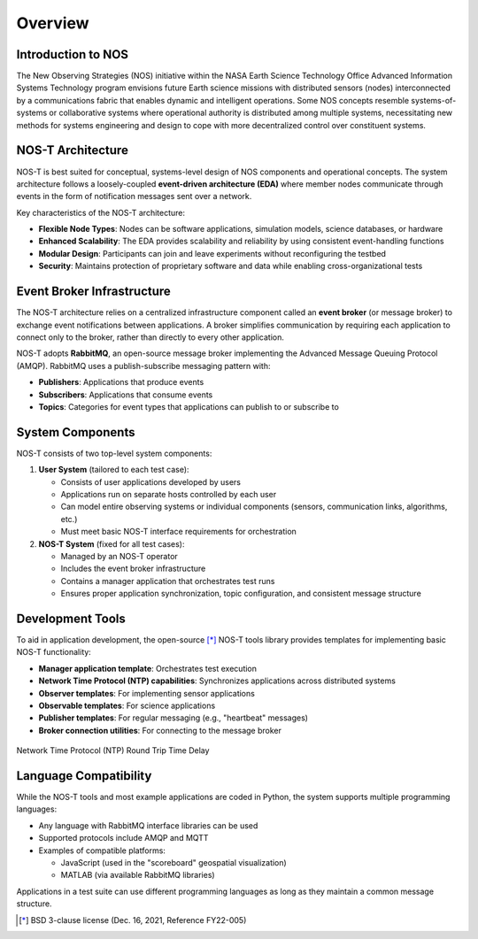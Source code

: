 .. _overview:

Overview
========

Introduction to NOS
------------------

The New Observing Strategies (NOS) initiative within the NASA Earth Science Technology Office Advanced Information Systems Technology program envisions future Earth science missions with distributed sensors (nodes) interconnected by a communications fabric that enables dynamic and intelligent operations. Some NOS concepts resemble systems-of-systems or collaborative systems where operational authority is distributed among multiple systems, necessitating new methods for systems engineering and design to cope with more decentralized control over constituent systems.

NOS-T Architecture
-----------------

NOS-T is best suited for conceptual, systems-level design of NOS components and operational concepts. The system architecture follows a loosely-coupled **event-driven architecture (EDA)** where member nodes communicate through events in the form of notification messages sent over a network.

Key characteristics of the NOS-T architecture:

* **Flexible Node Types**: Nodes can be software applications, simulation models, science databases, or hardware
* **Enhanced Scalability**: The EDA provides scalability and reliability by using consistent event-handling functions
* **Modular Design**: Participants can join and leave experiments without reconfiguring the testbed
* **Security**: Maintains protection of proprietary software and data while enabling cross-organizational tests

Event Broker Infrastructure
--------------------------

The NOS-T architecture relies on a centralized infrastructure component called an **event broker** (or message broker) to exchange event notifications between applications. A broker simplifies communication by requiring each application to connect only to the broker, rather than directly to every other application.

NOS-T adopts **RabbitMQ**, an open-source message broker implementing the Advanced Message Queuing Protocol (AMQP). RabbitMQ uses a publish-subscribe messaging pattern with:

* **Publishers**: Applications that produce events
* **Subscribers**: Applications that consume events
* **Topics**: Categories for event types that applications can publish to or subscribe to

.. mermaid::

   ---
   config:
   theme: redux
   ---
   flowchart LR
   subgraph User_Apps["User Apps"]
      direction TB
         UserApp1["User App 1"]
         UserApp2["User App 2"]
         UserApp3["User App 3"]
   end
      UserApp1 <-. Publish/Subscribe .-> Network["Network"]
      UserApp2 <-. Publish/Subscribe .-> Network
      UserApp3 <-. Publish/Subscribe .-> Network
      Network -- Publish --> EventBroker["Event Broker<br>(AMQP Protocol)"]
      EventBroker -. Subscribe .-> Network
      UserApp1:::red
      UserApp2:::blue
      UserApp3:::green
      Network:::gray
      EventBroker:::darkorange1
      classDef red fill:#ff0000,stroke:#000000,stroke-width:2px
      classDef blue fill:dodgerblue,stroke:#000000,stroke-width:2px
      classDef green fill:#00ff00,stroke:#000000,stroke-width:2px
      classDef gray fill:#808080,stroke:#000000,stroke-width:2px
      classDef darkorange1 fill:#ff8c00,stroke:#000000,stroke-width:2px

System Components
----------------

NOS-T consists of two top-level system components:

1. **User System** (tailored to each test case):
   
   * Consists of user applications developed by users
   * Applications run on separate hosts controlled by each user
   * Can model entire observing systems or individual components (sensors, communication links, algorithms, etc.)
   * Must meet basic NOS-T interface requirements for orchestration

2. **NOS-T System** (fixed for all test cases):

   * Managed by an NOS-T operator
   * Includes the event broker infrastructure
   * Contains a manager application that orchestrates test runs
   * Ensures proper application synchronization, topic configuration, and consistent message structure

.. mermaid::

   ---
   config:
   theme: redux
   ---
   flowchart LR
   subgraph cluster0["User System"]
      direction TB
         PI1["NOS PI"]
         PI2["NOS PI"]
         PI3["NOS PI"]
         UserApp1["User Apps"]
         UserApp2["User Apps"]
         UserApp3["User Apps"]
   end
   subgraph cluster2["NOS-T Operator"]
         EventBroker["Broker<br>(AMQP)"]
         ManagerApplication["Manager"]
         Monitor["Monitor"]
   end
   subgraph cluster1["NOS-T System"]
      direction TB
         NOSTInfrastructure["NOS-T Infrastructure"]
         cluster2
   end
      PI1 --> UserApp1
      PI2 --> UserApp2
      PI3 --> UserApp3
      UserApp1 --> NOSTInfrastructure
      UserApp2 --> NOSTInfrastructure
      UserApp3 --> NOSTInfrastructure
      NOSTInfrastructure --> EventBroker & ManagerApplication & Monitor
      TestCase["NOS Test Case"] --> PI1 & PI2 & PI3
      PI1:::red
      PI2:::blue
      PI3:::green
      UserApp1:::red
      UserApp2:::blue
      UserApp3:::green
      NOSTInfrastructure:::orange
      TestCase:::oval
      classDef red fill:#ff0000,stroke:#000000,stroke-width:2px
      classDef blue fill:dodgerblue,stroke:#000000,stroke-width:2px
      classDef green fill:#00ff00,stroke:#000000,stroke-width:2px
      classDef orange fill:orange,stroke:#333,stroke-width:2px
      classDef oval shape:oval,fill:lightgrey,stroke:#333,stroke-width:2px

   %% Increase the line width of all arrows and change color to black
   linkStyle default stroke-width:3px, stroke:black;

Development Tools
---------------

To aid in application development, the open-source [*]_ NOS-T tools library provides templates for implementing basic NOS-T functionality:

* **Manager application template**: Orchestrates test execution
* **Network Time Protocol (NTP) capabilities**: Synchronizes applications across distributed systems
* **Observer templates**: For implementing sensor applications
* **Observable templates**: For science applications
* **Publisher templates**: For regular messaging (e.g., "heartbeat" messages)
* **Broker connection utilities**: For connecting to the message broker

.. figure:: media/NTP_request.png
   :width: 600
   :align: center
   
   Network Time Protocol (NTP) Round Trip Time Delay

Language Compatibility
--------------------

While the NOS-T tools and most example applications are coded in Python, the system supports multiple programming languages:

* Any language with RabbitMQ interface libraries can be used
* Supported protocols include AMQP and MQTT
* Examples of compatible platforms:

  - JavaScript (used in the "scoreboard" geospatial visualization)
  - MATLAB (via available RabbitMQ libraries)

Applications in a test suite can use different programming languages as long as they maintain a common message structure.
 
.. [*] BSD 3-clause license (Dec. 16, 2021, Reference FY22-005)